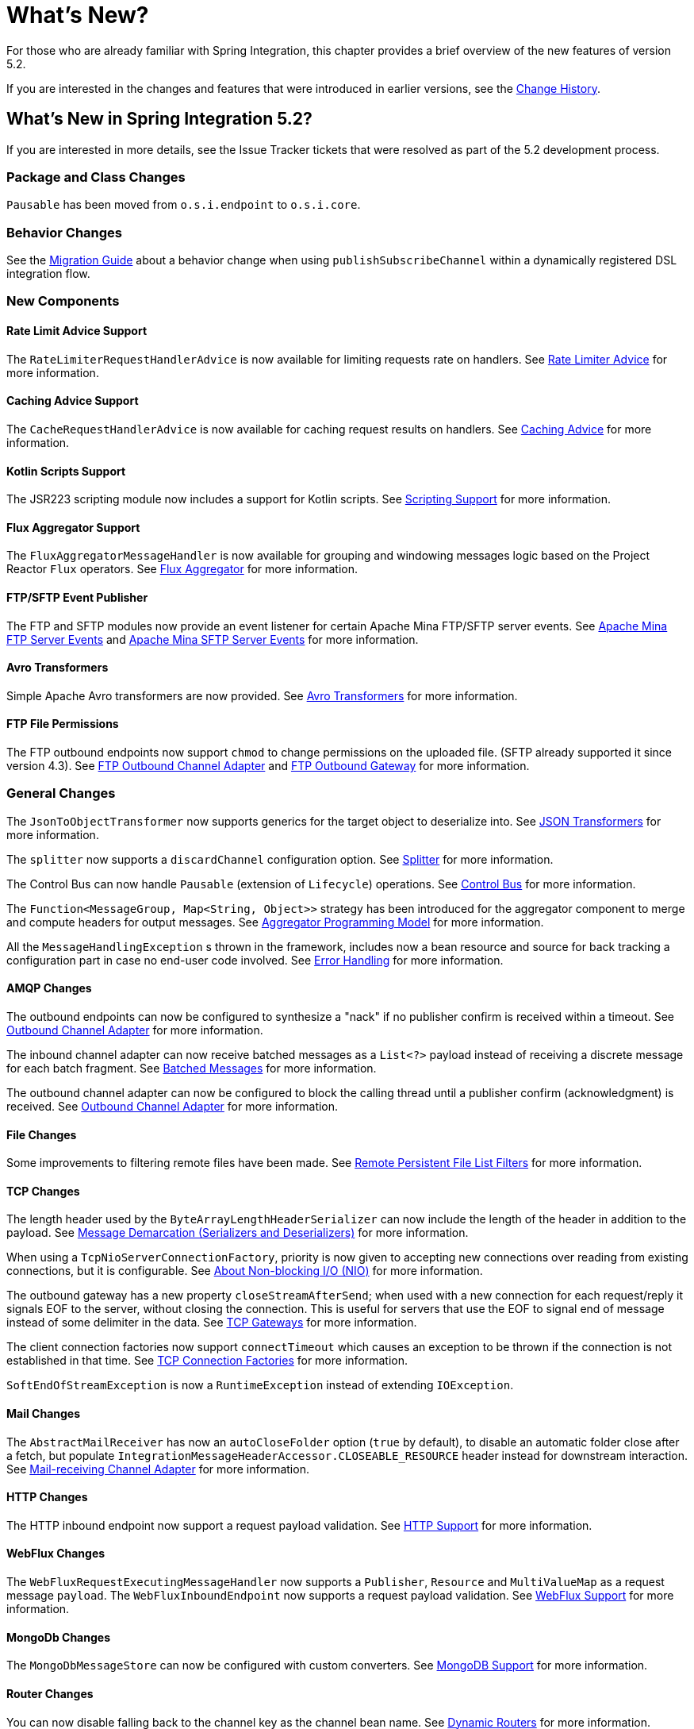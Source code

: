 [[whats-new-part]]
= What's New?

[[spring-integration-intro-new]]
For those who are already familiar with Spring Integration, this chapter provides a brief overview of the new features of version 5.2.

If you are interested in the changes and features that were introduced in earlier versions, see the <<./history.adoc#history,Change History>>.

[[whats-new]]

== What's New in Spring Integration 5.2?

If you are interested in more details, see the Issue Tracker tickets that were resolved as part of the 5.2 development process.

[[x5.2-package-clas]]
=== Package and Class Changes

`Pausable` has been moved from `o.s.i.endpoint` to `o.s.i.core`.

[[x5.2-behavior]]
=== Behavior Changes

See the https://github.com/spring-projects/spring-integration/wiki/Spring-Integration-5.1-to-5.2-Migration-Guide#dsl-publishsubscribechannel-behavior-change[Migration Guide] about a behavior change when using `publishSubscribeChannel` within a dynamically registered DSL integration flow.

[[x5.2-new-components]]
=== New Components

[[x5.2-rate-limit-advice]]
==== Rate Limit Advice Support

The `RateLimiterRequestHandlerAdvice` is now available for limiting requests rate on handlers.
See <<./handler-advice.adoc#rate-limiter-advice,Rate Limiter Advice>> for more information.

[[x5.2-cache-advice]]
==== Caching Advice Support

The `CacheRequestHandlerAdvice` is now available for caching request results on handlers.
See <<./handler-advice.adoc#cache-advice,Caching Advice>> for more information.

[[x5.2-kotlin-scripts]]
==== Kotlin Scripts Support

The JSR223 scripting module now includes a support for Kotlin scripts.
See <<./scripting.adoc#scripting,Scripting Support>> for more information.

[[x5.2-flux-aggregator]]
==== Flux Aggregator Support

The `FluxAggregatorMessageHandler` is now available for grouping and windowing messages logic based on the Project Reactor `Flux` operators.
See <<./aggregator.adoc#flux-aggregator,Flux Aggregator>> for more information.

[[x5.2-sftp-events]]
==== FTP/SFTP Event Publisher

The FTP and SFTP modules now provide an event listener for certain Apache Mina FTP/SFTP server events.
See <<./ftp.adoc#ftp-server-events, Apache Mina FTP Server Events>> and <<./sftp.adoc#sftp-server-events, Apache Mina SFTP Server Events>> for more information.

[[x5.2-avro]]
==== Avro Transformers

Simple Apache Avro transformers are now provided.
See <<./transformers.adoc#avro-transformers, Avro Transformers>> for more information.

[[x5.2-ftp-chmod]]
==== FTP File Permissions

The FTP outbound endpoints now support `chmod` to change permissions on the uploaded file.
(SFTP already supported it since version 4.3).
See <<./ftp.adoc#ftp-outbound,FTP Outbound Channel Adapter>> and <<./ftp.adoc#ftp-outbound-gateway,FTP Outbound Gateway>> for more information.

[[x5.2-general]]
=== General Changes

The `JsonToObjectTransformer` now supports generics for the target object to deserialize into.
See <<./transformer.adoc#json-transformers,JSON Transformers>> for more information.

The `splitter` now supports a `discardChannel` configuration option.
See <<./splitter.adoc#splitter,Splitter>> for more information.

The Control Bus can now handle `Pausable` (extension of `Lifecycle`) operations.
See <<./control-bus.adoc#control-bus,Control Bus>> for more information.

The `Function<MessageGroup, Map<String, Object>>` strategy has been introduced for the aggregator component to merge and compute headers for output messages.
See <<./aggregator.adoc#aggregator-api,Aggregator Programming Model>> for more information.

All the `MessageHandlingException` s thrown in the framework, includes now a bean resource and source for back tracking a configuration part in case no end-user code involved.
See <<./error-handling.adoc#error-handling,Error Handling>> for more information.

[[x5.2-amqp]]
==== AMQP Changes

The outbound endpoints can now be configured to synthesize a "nack" if no publisher confirm is received within a timeout.
See <<./amqp.adoc#amqp-outbound-endpoints,Outbound Channel Adapter>> for more information.

The inbound channel adapter can now receive batched messages as a `List<?>` payload instead of receiving a discrete message for each batch fragment.
See <<./amqp.adoc#amqp-debatching,Batched Messages>> for more information.

The outbound channel adapter can now be configured to block the calling thread until a publisher confirm (acknowledgment) is received.
See <<./amqp.adoc#amqp-outbound-channel-adapter,Outbound Channel Adapter>> for more information.

[[x5.2-file]]
==== File Changes

Some improvements to filtering remote files have been made.
See <<./file.adoc#remote-persistent-flf,Remote Persistent File List Filters>> for more information.

[[x5.2-tcp]]
==== TCP Changes

The length header used by the `ByteArrayLengthHeaderSerializer` can now include the length of the header in addition to the payload.
See <<./ip.adoc#tcp-codecs,Message Demarcation (Serializers and Deserializers)>> for more information.

When using a `TcpNioServerConnectionFactory`, priority is now given to accepting new connections over reading from existing connections, but it is configurable.
See <<./ip.adoc#note-nio,About Non-blocking I/O (NIO)>> for more information.

The outbound gateway has a new property `closeStreamAfterSend`; when used with a new connection for each request/reply it signals EOF to the server, without closing the connection.
This is useful for servers that use the EOF to signal end of message instead of some delimiter in the data.
See <<./ip.adoc#tcp-gateways, TCP Gateways>> for more information.

The client connection factories now support `connectTimeout` which causes an exception to be thrown if the connection is not established in that time.
See <<./ip.adoc#tcp-connection-factory, TCP Connection Factories>> for more information.

`SoftEndOfStreamException` is now a `RuntimeException` instead of extending `IOException`.

[[x5.2-mail]]
==== Mail Changes

The `AbstractMailReceiver` has now an `autoCloseFolder` option (`true` by default), to disable an automatic folder close after a fetch, but populate `IntegrationMessageHeaderAccessor.CLOSEABLE_RESOURCE` header instead for downstream interaction.
See <<./mail.adoc#mail-inbound,Mail-receiving Channel Adapter>> for more information.

[[x5.2-http]]
==== HTTP Changes

The HTTP inbound endpoint now support a request payload validation.
See <<./http.adoc#http,HTTP Support>> for more information.

[[x5.2-webflux]]
==== WebFlux Changes

The `WebFluxRequestExecutingMessageHandler` now supports a `Publisher`, `Resource` and `MultiValueMap` as a request message `payload`.
The `WebFluxInboundEndpoint` now supports a request payload validation.
See <<./webflux.adoc#webflux,WebFlux Support>> for more information.

[[x5.2-mongodb]]
==== MongoDb Changes

The `MongoDbMessageStore` can now be configured with custom converters.
See <<./mongodb.adoc#mongodb, MongoDB Support>> for more information.

[[x5.2-routers]]
==== Router Changes

You can now disable falling back to the channel key as the channel bean name.
See <<./router.adoc#dynamic-routers, Dynamic Routers>> for more information.

[[x5.2--ftp-sftp]]
==== FTP/SFTP Changes

The `RotatingServerAdvice` is decoupled now from the `RotationPolicy` and its `StandardRotationPolicy`.

The remote file information, including host/port and directory are included now into message headers in the `AbstractInboundFileSynchronizingMessageSource` and `AbstractRemoteFileStreamingMessageSource` implementations.
As well as this information is included into headers in the read operations results of the `AbstractRemoteFileOutboundGateway`.

See <<./ftp.adoc#ftp, FTP(S) Support>> and <<./sftp.adoc#sftp, SFTP Support>> for more information.
